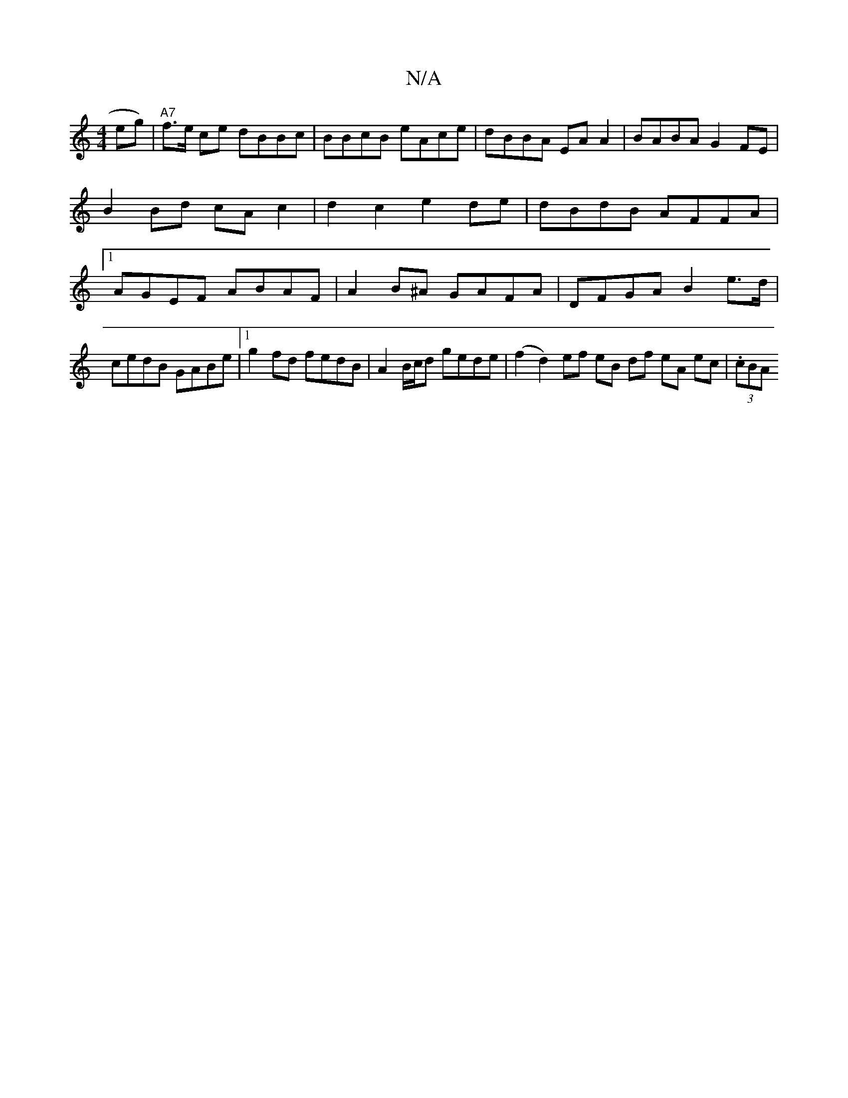 X:1
T:N/A
M:4/4
R:N/A
K:Cmajor
2eg) | "A7"f>e ce dBBc | BBcB eAce|dBBA EA A2 | BABA G2FE | B2Bd cAc2 | d2 c2 e2de | dBdB AFFA|1 AGEF ABAF | A2B^A GAFA | DFGA B2e>d|cedB GABe|1 g2 fd fedB | A2B/c/d gede|(f2 d2) ef eB df eA ec|(3.cBA